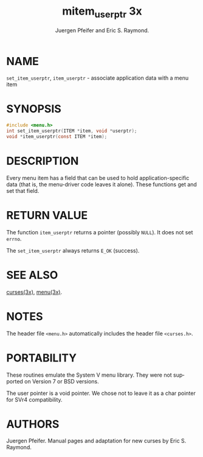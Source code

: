 #+TITLE: mitem_userptr 3x
#+AUTHOR: Juergen Pfeifer and Eric S. Raymond.
#+LANGUAGE: en
#+STARTUP: showall

* NAME

  =set_item_userptr=, =item_userptr= - associate application data with
  a menu item

* SYNOPSIS

  #+BEGIN_SRC c
    #include <menu.h>
    int set_item_userptr(ITEM *item, void *userptr);
    void *item_userptr(const ITEM *item);
  #+END_SRC

* DESCRIPTION

  Every menu item has a field that can be used to hold
  application-specific data (that is, the menu-driver code leaves it
  alone).  These functions get and set that field.

* RETURN VALUE

  The function =item_userptr= returns a pointer (possibly =NULL=).  It
  does not set =errno=.

  The =set_item_userptr= always returns =E_OK= (success).

* SEE ALSO

  [[file:ncurses.3x.org][curses(3x)]], [[file:menu.3x.org][menu(3x)]].

* NOTES

  The header file =<menu.h>= automatically includes the header file
  =<curses.h>=.

* PORTABILITY

  These routines emulate the System V menu library.  They were not
  supported on Version 7 or BSD versions.

  The user pointer is a void pointer.  We chose not to leave it as a
  char pointer for SVr4 compatibility.

* AUTHORS

  Juergen Pfeifer.  Manual pages and adaptation for new curses by Eric
  S. Raymond.
